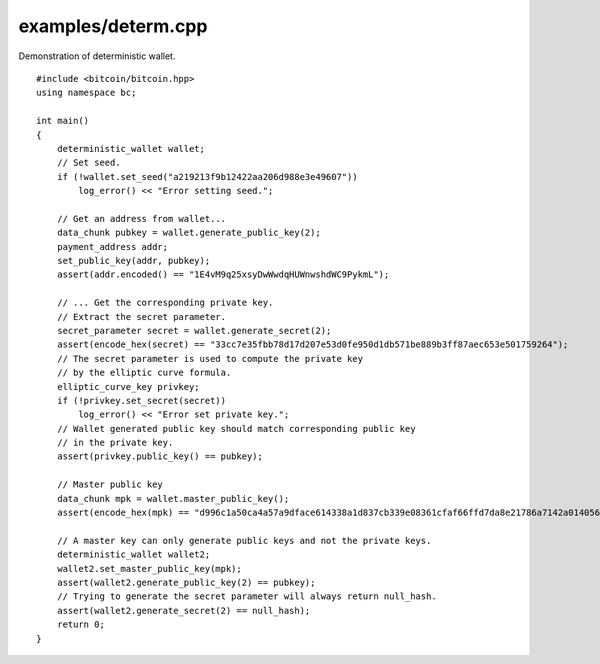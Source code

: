 .. _examples_determ:

examples/determ.cpp
###################

Demonstration of deterministic wallet.

::

    #include <bitcoin/bitcoin.hpp>
    using namespace bc;

    int main()
    {
        deterministic_wallet wallet;
        // Set seed.
        if (!wallet.set_seed("a219213f9b12422aa206d988e3e49607"))
            log_error() << "Error setting seed.";

        // Get an address from wallet...
        data_chunk pubkey = wallet.generate_public_key(2);
        payment_address addr;
        set_public_key(addr, pubkey);
        assert(addr.encoded() == "1E4vM9q25xsyDwWwdqHUWnwshdWC9PykmL");

        // ... Get the corresponding private key.
        // Extract the secret parameter.
        secret_parameter secret = wallet.generate_secret(2);
        assert(encode_hex(secret) == "33cc7e35fbb78d17d207e53d0fe950d1db571be889b3ff87aec653e501759264");
        // The secret parameter is used to compute the private key
        // by the elliptic curve formula.
        elliptic_curve_key privkey;
        if (!privkey.set_secret(secret))
            log_error() << "Error set private key.";
        // Wallet generated public key should match corresponding public key
        // in the private key.
        assert(privkey.public_key() == pubkey);

        // Master public key
        data_chunk mpk = wallet.master_public_key();
        assert(encode_hex(mpk) == "d996c1a50ca4a57a9dface614338a1d837cb339e08361cfaf66ffd7da8e21786a7142a014056439d579654d7bb58dd5724b93372b5efae62e76783300f2b6cb5");

        // A master key can only generate public keys and not the private keys.
        deterministic_wallet wallet2;
        wallet2.set_master_public_key(mpk);
        assert(wallet2.generate_public_key(2) == pubkey);
        // Trying to generate the secret parameter will always return null_hash.
        assert(wallet2.generate_secret(2) == null_hash);
        return 0;
    }

